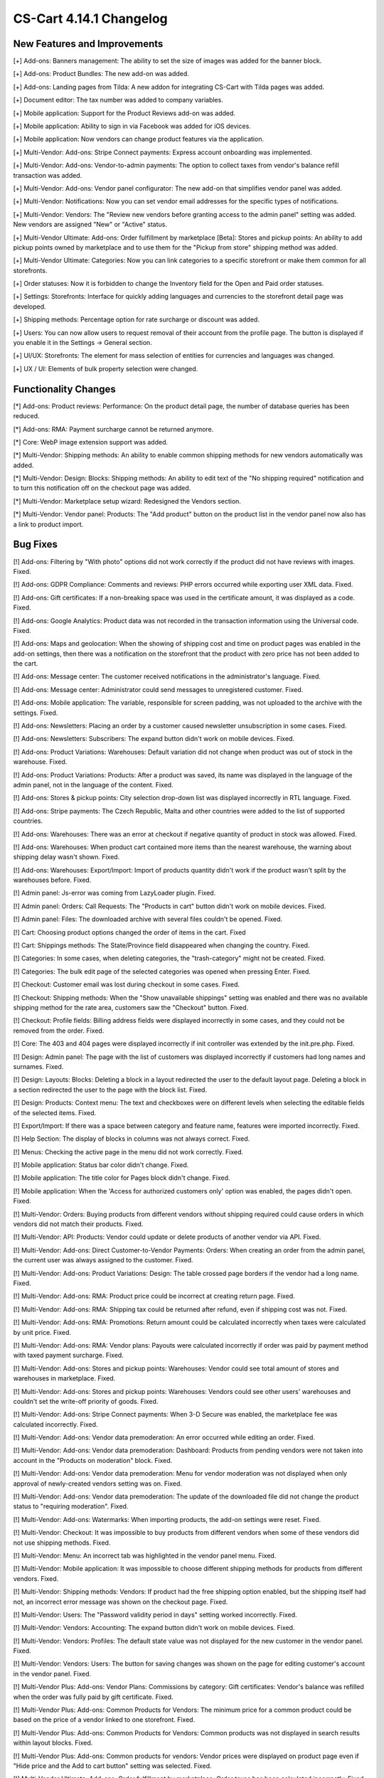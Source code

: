************************
CS-Cart 4.14.1 Changelog
************************

=============================
New Features and Improvements
=============================

[+] Add-ons: Banners management: The ability to set the size of images was added for the banner block.

[+] Add-ons: Product Bundles: The new add-on was added.

[+] Add-ons: Landing pages from Tilda: A new addon for integrating CS-Cart with Tilda pages was added.

[+] Document editor: The tax number was added to company variables.

[+] Mobile application: Support for the Product Reviews add-on was added.

[+] Mobile application: Ability to sign in via Facebook was added for iOS devices.

[+] Mobile application: Now vendors can change product features via the application.

[+] Multi-Vendor: Add-ons: Stripe Connect payments: Express account onboarding was implemented.

[+] Multi-Vendor: Add-ons: Vendor-to-admin payments: The option to collect taxes from vendor's balance refill transaction was added.

[+] Multi-Vendor: Add-ons: Vendor panel configurator: The new add-on that simplifies vendor panel was added.

[+] Multi-Vendor: Notifications:  Now you can set vendor email addresses for the specific types of notifications.

[+] Multi-Vendor: Vendors: The "Review new vendors before granting access to the admin panel" setting was added. New vendors are assigned "New" or "Active" status.

[+] Multi-Vendor Ultimate: Add-ons: Order fulfillment by marketplace [Beta]: Stores and pickup points: An ability to add pickup points owned by marketplace and to use them for the "Pickup from store" shipping method was added.

[+] Multi-Vendor Ultimate: Categories: Now you can link categories to a specific storefront or make them common for all storefronts.

[+] Order statuses: Now it is forbidden to change the Inventory field for the Open and Paid order statuses.

[+] Settings: Storefronts: Interface for quickly adding languages and currencies to the storefront detail page was developed.

[+] Shipping methods: Percentage option for rate surcharge or discount was added.

[+] Users: You can now allow users to request removal of their account from the profile page. The button is displayed if you enable it in the Settings → General section.

[+] UI/UX: Storefronts: The element for mass selection of entities for currencies and languages was changed.

[+] UX / UI: Elements of bulk property selection were changed.

=====================
Functionality Changes
=====================

[*] Add-ons: Product reviews: Performance: On the product detail page, the number of database queries has been reduced.

[*] Add-ons: RMA: Payment surcharge cannot be returned anymore.

[*] Core: WebP image extension support was added.

[*] Multi-Vendor: Shipping methods: An ability to enable common shipping methods for new vendors automatically was added.

[*] Multi-Vendor: Design: Blocks: Shipping methods: An ability to edit text of the "No shipping required" notification and to turn this notification off on the checkout page was added.

[*] Multi-Vendor: Marketplace setup wizard: Redesigned the Vendors section.

[*] Multi-Vendor: Vendor panel: Products: The "Add product" button on the product list in the vendor panel now also has a link to product import.

=========
Bug Fixes
=========

[!] Add-ons: Filtering by "With photo" options did not work correctly if the product did not have reviews with images. Fixed.

[!] Add-ons: GDPR Compliance: Comments and reviews: PHP errors occurred while exporting user XML data. Fixed.

[!] Add-ons: Gift certificates: If a non-breaking space was used in the certificate amount, it was displayed as a code. Fixed.

[!] Add-ons: Google Analytics: Product data was not recorded in the transaction information using the Universal code. Fixed.

[!] Add-ons: Maps and geolocation: When the showing of shipping cost and time on product pages was enabled in the add-on settings, then there was a notification on the storefront that the product with zero price has not been added to the cart.

[!] Add-ons: Message center: The customer received notifications in the administrator's language. Fixed.

[!] Add-ons: Message center: Administrator could send messages to unregistered customer. Fixed.

[!] Add-ons: Mobile application: The variable, responsible for screen padding, was not uploaded to the archive with the settings. Fixed.

[!] Add-ons: Newsletters: Placing an order by a customer caused newsletter unsubscription in some cases. Fixed.

[!] Add-ons: Newsletters: Subscribers: The expand button didn't work on mobile devices. Fixed.

[!] Add-ons: Product Variations: Warehouses: Default variation did not change when product was out of stock in the warehouse. Fixed.

[!] Add-ons: Product Variations: Products: After a product was saved, its name was displayed in the language of the admin panel, not in the language of the content. Fixed.

[!] Add-ons: Stores & pickup points: City selection drop-down list was displayed incorrectly in RTL language. Fixed.

[!] Add-ons: Stripe payments: The Czech Republic, Malta and other countries were added to the list of supported countries.

[!] Add-ons: Warehouses: There was an error at checkout if negative quantity of product in stock was allowed. Fixed.

[!] Add-ons: Warehouses: When product cart contained more items than the nearest warehouse, the warning about shipping delay wasn't shown. Fixed.

[!] Add-ons: Warehouses: Export/Import: Import of products quantity didn't work if the product wasn't split by the warehouses before. Fixed.

[!] Admin panel: Js-error was coming from LazyLoader plugin. Fixed.

[!] Admin panel: Orders: Call Requests: The "Products in cart" button didn't work on mobile devices. Fixed.

[!] Admin panel: Files: The downloaded archive with several files couldn't be opened. Fixed.

[!] Cart: Choosing product options changed the order of items in the cart. Fixed

[!] Cart: Shippings methods: The State/Province field disappeared when changing the country. Fixed.

[!] Categories: In some cases, when deleting categories, the "trash-category" might not be created. Fixed.

[!] Categories: The bulk edit page of the selected categories was opened when pressing Enter. Fixed.

[!] Checkout: Customer email was lost during checkout in some cases. Fixed.

[!] Checkout: Shipping methods: When the "Show unavailable shippings" setting was enabled and there was no available shipping method for the rate area, customers saw the "Checkout" button. Fixed.

[!] Checkout: Profile fields: Billing address fields were displayed incorrectly in some cases, and they could not be removed from the order. Fixed.

[!] Core: The 403 and 404 pages were displayed incorrectly if init controller was extended by the init.pre.php. Fixed.

[!] Design: Admin panel: The page with the list of customers was displayed incorrectly if customers had long names and surnames. Fixed.

[!] Design: Layouts: Blocks: Deleting a block in a layout redirected the user to the default layout page. Deleting a block in a section redirected the user to the page with the block list. Fixed.

[!] Design: Products: Context menu: The text and checkboxes were on different levels when selecting the editable fields of the selected items. Fixed.

[!] Export/Import: If there was a space between category and feature name, features were imported incorrectly. Fixed.

[!] Help Section: The display of blocks in columns was not always correct. Fixed.

[!] Menus: Checking the active page in the menu did not work correctly. Fixed.

[!] Mobile application: Status bar color didn't change. Fixed.

[!] Mobile application: The title color for Pages block didn't change. Fixed.

[!] Mobile application: When the 'Access for authorized customers only' option was enabled, the pages didn't open. Fixed.

[!] Multi-Vendor: Orders: Buying products from different vendors without shipping required could cause orders in which vendors did not match their products. Fixed.

[!] Multi-Vendor: API: Products: Vendor could update or delete products of another vendor via API. Fixed.

[!] Multi-Vendor: Add-ons: Direct Customer-to-Vendor Payments: Orders: When creating an order from the admin panel, the current user was always assigned to the customer. Fixed.

[!] Multi-Vendor: Add-ons: Product Variations: Design: The table crossed page borders if the vendor had a long name. Fixed.

[!] Multi-Vendor: Add-ons: RMA: Product price could be incorrect at creating return page. Fixed.

[!] Multi-Vendor: Add-ons: RMA: Shipping tax could be returned after refund, even if shipping cost was not. Fixed.

[!] Multi-Vendor: Add-ons: RMA: Promotions: Return amount could be calculated incorrectly when taxes were calculated by unit price. Fixed.

[!] Multi-Vendor: Add-ons: RMA: Vendor plans: Payouts were calculated incorrectly if order was paid by payment method with taxed payment surcharge. Fixed.
 
[!] Multi-Vendor: Add-ons: Stores and pickup points: Warehouses: Vendor could see total amount of stores and warehouses in marketplace. Fixed.

[!] Multi-Vendor: Add-ons: Stores and pickup points: Warehouses: Vendors could see other users' warehouses and couldn't set the write-off priority of goods. Fixed.

[!] Multi-Vendor: Add-ons: Stripe Connect payments: When 3-D Secure was enabled, the marketplace fee was calculated incorrectly. Fixed.

[!] Multi-Vendor: Add-ons: Vendor data premoderation: An error occurred while editing an order. Fixed.

[!] Multi-Vendor: Add-ons: Vendor data premoderation: Dashboard: Products from pending vendors were not taken into account in the "Products on moderation" block. Fixed.

[!] Multi-Vendor: Add-ons: Vendor data premoderation: Menu for vendor moderation was not displayed when only approval of newly-created vendors setting was on. Fixed.

[!] Multi-Vendor: Add-ons: Vendor data premoderation: The update of the downloaded file did not change the product status to "requiring moderation". Fixed.

[!] Multi-Vendor: Add-ons: Watermarks: When importing products, the add-on settings were reset. Fixed.

[!] Multi-Vendor: Checkout: It was impossible to buy products from different vendors when some of these vendors did not use shipping methods. Fixed.

[!] Multi-Vendor: Menu: An incorrect tab was highlighted in the vendor panel menu. Fixed.

[!] Multi-Vendor: Mobile application: It was impossible to choose different shipping methods for products from different vendors. Fixed.

[!] Multi-Vendor: Shipping methods: Vendors: If product had the free shipping option enabled, but the shipping itself had not, an incorrect error message was shown on the checkout page. Fixed.

[!] Multi-Vendor: Users: The "Password validity period in days" setting worked incorrectly. Fixed.

[!] Multi-Vendor: Vendors: Accounting: The expand button didn't work on mobile devices. Fixed.

[!] Multi-Vendor: Vendors: Profiles: The default state value was not displayed for the new customer in the vendor panel. Fixed.

[!] Multi-Vendor: Vendors: Users: The button for saving changes was shown on the page for editing customer's account in the vendor panel. Fixed.

[!] Multi-Vendor Plus: Add-ons: Vendor Plans: Commissions by category: Gift certificates: Vendor's balance was refilled when the order was fully paid by gift certificate. Fixed.

[!] Multi-Vendor Plus: Add-ons: Common Products for Vendors: The minimum price for a common product could be based on the price of a vendor linked to one storefront. Fixed.

[!] Multi-Vendor Plus: Add-ons: Common Products for Vendors: Common products was not displayed in search results within layout blocks. Fixed.

[!] Multi-Vendor Plus: Add-ons: Common products for vendors: Vendor prices were displayed on product page even if "Hide price and the Add to cart button" setting was selected. Fixed.

[!] Multi-Vendor Ultimate: Add-ons: Order fulfillment by marketplace: Order taxes has been calculated incorrectly. Fixed.

[!] Orders: Shipments: Extra characters were displayed in the button name. Fixed.

[!] Pages: Sitemap: Link pages were shown on the sitemap. Fixed.

[!] Performance: Fonts: The text was not displayed until the custom font was loaded. Fixed.

[!] Product options: Forbidden combinations: Forbidden combinations worked incorrectly. Fixed.

[!] Products: Files to sell: Tabs: When editing a file, a pop-up window for editing a tab could open and vice versa. Fixed.

[!] Products: Options: Zero value was not saved for Text/Text area type option. Fixed.

[!] Products: Subscribers: If the guest signed up for the notification that the product is in stock, then the checkbox was not saved on page reload. Fixed.

[!] Products: Subscribers: The checkbox for subscribing to notification of product receipt was not removed if the user was not logged in and did not enter an email. Fixed.

[!] Profile fields: Phone number input wasn't working properly on Android devices when international phone number format was used. Fixed.

[!] Promotions: Features: Using a feature with a filter type and feature style "Checkbox" in promotions conditions might not give a discount. Fixed.

[!] Promotions: Some promotion conditions were not displayed when editing a promotion. Fixed.

[!] SEO: Some SEO analyzers detected page changes due to HTML code of a page being different on every page load. Fixed.

[!] Settings: The notification about changing the global/individual settings did not appear when leaving the page. Fixed.

[!] Statuses: Emails: Out of date notification settings were displayed in the order status settings. Fixed.

[!] Storefronts: An admin linked to a specific storefront could still have access for managing the data from other storefronts. Fixed.

[!] Taxes: Rate areas: The new rate area did not appear in the settings of the existing taxes. Fixed.

[!] Users: Customers could create users with duplicated @ symbol in the E-mail field. Fixed.

[!] WYSIWYG: Redactor II: The HTML redactor did not work if the Brazilian Portuguese language was selected. Fixed.

=============
Service Packs
=============

----------
4.14.1.SP1
----------

[!] Add-ons: Product variations: Product bundles: Product code wasn't shown on the product list in the admin panel. Fixed.

[!] Add-ons: Stripe payments: When paying with Google Pay, an order was not placed. Fixed.

[!] Add-ons: Warehouses: If you deleted the quantity of a product from all warehouses, then it was shown incorrectly on the product list page. Fixed.

[!] Multi-Vendor: Add-ons: PayPal Commerce Platform: It was not possible to place an order if surcharge was specified for the payment method or a gift certificate was applied. Fixed.

[!] Multi-Vendor: Vendors: Become a vendor: Language variable for email notification template was missing. Fixed.

[!] Multi-vendor Plus: Add-ons: Common products for vendors: If vendors was linked to the storefront, the common products were not shown on the storefront. Fixed.

[!] Multi-Vendor Plus: Add-ons: RMA: Vendor plans: Commissions by category: Payouts were calculated incorrectly in some cases. Fixed.



